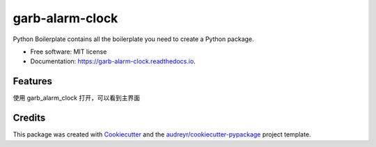 ================
garb-alarm-clock
================


.. image:: https://img.shields.io/pypi/v/garb_alarm_clock.svg
        :target: https://pypi.python.org/pypi/garb_alarm_clock

.. image:: https://img.shields.io/travis/chuiba/garb_alarm_clock.svg
        :target: https://travis-ci.com/chuiba/garb_alarm_clock

.. image:: https://readthedocs.org/projects/garb-alarm-clock/badge/?version=latest
        :target: https://garb-alarm-clock.readthedocs.io/en/latest/?version=latest
        :alt: Documentation Status






Python Boilerplate contains all the boilerplate you need to create a Python package.


* Free software: MIT license
* Documentation: https://garb-alarm-clock.readthedocs.io.


Features
--------

使用 garb_alarm_clock 打开，可以看到主界面


Credits
-------

This package was created with Cookiecutter_ and the `audreyr/cookiecutter-pypackage`_ project template.

.. _Cookiecutter: https://github.com/audreyr/cookiecutter
.. _`audreyr/cookiecutter-pypackage`: https://github.com/audreyr/cookiecutter-pypackage
